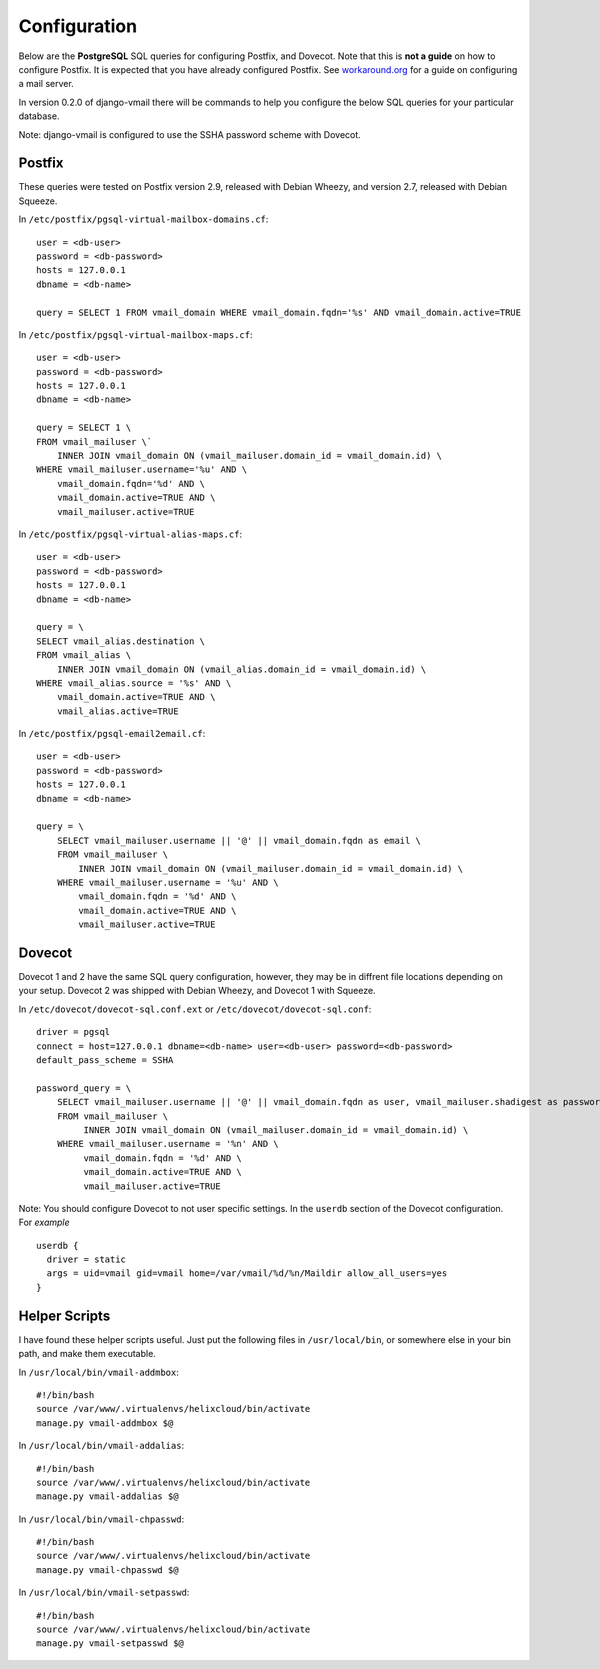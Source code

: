 =============
Configuration
=============

Below are the **PostgreSQL** SQL queries for configuring Postfix, and Dovecot.
Note that this is **not a guide** on how to configure Postfix.  It is expected
that you have already configured Postfix.  See
`workaround.org <https://workaround.org/ispmail>`_ for a guide on configuring
a mail server.

In version 0.2.0 of django-vmail there will be commands to help you configure the
below SQL queries for your particular database.

Note: django-vmail is configured to use the SSHA password scheme with Dovecot.

Postfix
-------
These queries were tested on Postfix version 2.9, released with Debian Wheezy, and
version 2.7, released with Debian Squeeze.

In ``/etc/postfix/pgsql-virtual-mailbox-domains.cf``: ::

    user = <db-user>
    password = <db-password>
    hosts = 127.0.0.1
    dbname = <db-name>

    query = SELECT 1 FROM vmail_domain WHERE vmail_domain.fqdn='%s' AND vmail_domain.active=TRUE

In ``/etc/postfix/pgsql-virtual-mailbox-maps.cf``: ::

    user = <db-user>
    password = <db-password>
    hosts = 127.0.0.1
    dbname = <db-name>

    query = SELECT 1 \
    FROM vmail_mailuser \`
        INNER JOIN vmail_domain ON (vmail_mailuser.domain_id = vmail_domain.id) \
    WHERE vmail_mailuser.username='%u' AND \
        vmail_domain.fqdn='%d' AND \
        vmail_domain.active=TRUE AND \
        vmail_mailuser.active=TRUE

In ``/etc/postfix/pgsql-virtual-alias-maps.cf``: ::

    user = <db-user>
    password = <db-password>
    hosts = 127.0.0.1
    dbname = <db-name>

    query = \
    SELECT vmail_alias.destination \
    FROM vmail_alias \
        INNER JOIN vmail_domain ON (vmail_alias.domain_id = vmail_domain.id) \
    WHERE vmail_alias.source = '%s' AND \
        vmail_domain.active=TRUE AND \
        vmail_alias.active=TRUE

In ``/etc/postfix/pgsql-email2email.cf``: ::

    user = <db-user>
    password = <db-password>
    hosts = 127.0.0.1
    dbname = <db-name>

    query = \
        SELECT vmail_mailuser.username || '@' || vmail_domain.fqdn as email \
        FROM vmail_mailuser \
            INNER JOIN vmail_domain ON (vmail_mailuser.domain_id = vmail_domain.id) \
        WHERE vmail_mailuser.username = '%u' AND \
            vmail_domain.fqdn = '%d' AND \
            vmail_domain.active=TRUE AND \
            vmail_mailuser.active=TRUE

Dovecot
---------
Dovecot 1 and 2 have the same SQL query configuration, however, they may be
in diffrent file locations depending on your setup.  Dovecot 2 was shipped
with Debian Wheezy, and Dovecot 1 with Squeeze.

In ``/etc/dovecot/dovecot-sql.conf.ext`` or ``/etc/dovecot/dovecot-sql.conf``: ::

    driver = pgsql
    connect = host=127.0.0.1 dbname=<db-name> user=<db-user> password=<db-password>
    default_pass_scheme = SSHA

    password_query = \
        SELECT vmail_mailuser.username || '@' || vmail_domain.fqdn as user, vmail_mailuser.shadigest as password \
        FROM vmail_mailuser \
             INNER JOIN vmail_domain ON (vmail_mailuser.domain_id = vmail_domain.id) \
        WHERE vmail_mailuser.username = '%n' AND \
             vmail_domain.fqdn = '%d' AND \
             vmail_domain.active=TRUE AND \
             vmail_mailuser.active=TRUE

Note: You should configure Dovecot to not user specific settings. In
the ``userdb`` section of the Dovecot configuration.  For *example* ::

    userdb {
      driver = static
      args = uid=vmail gid=vmail home=/var/vmail/%d/%n/Maildir allow_all_users=yes
    }

Helper Scripts
--------------
I have found these helper scripts useful.  Just put the following files in
``/usr/local/bin``, or somewhere else in your bin path, and make them
executable.

In ``/usr/local/bin/vmail-addmbox``: ::

    #!/bin/bash
    source /var/www/.virtualenvs/helixcloud/bin/activate
    manage.py vmail-addmbox $@

In ``/usr/local/bin/vmail-addalias``: ::

    #!/bin/bash
    source /var/www/.virtualenvs/helixcloud/bin/activate
    manage.py vmail-addalias $@

In ``/usr/local/bin/vmail-chpasswd``: ::

    #!/bin/bash
    source /var/www/.virtualenvs/helixcloud/bin/activate
    manage.py vmail-chpasswd $@

In ``/usr/local/bin/vmail-setpasswd``: ::

    #!/bin/bash
    source /var/www/.virtualenvs/helixcloud/bin/activate
    manage.py vmail-setpasswd $@
